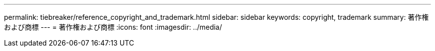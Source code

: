 ---
permalink: tiebreaker/reference_copyright_and_trademark.html 
sidebar: sidebar 
keywords: copyright, trademark 
summary: 著作権および商標 
---
= 著作権および商標
:icons: font
:imagesdir: ../media/


